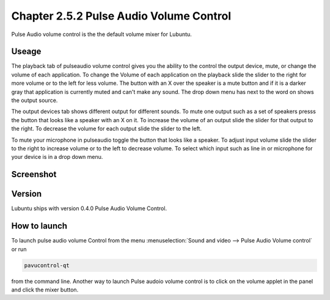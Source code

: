 Chapter 2.5.2 Pulse Audio Volume Control
========================================

Pulse Audio volume control is the the default volume mixer for Lubuntu.

Useage
------
The playback tab of pulseaudio volume control gives you the ability to the control the output device, mute, or change the volume of each application. To change the Volume of each application on the playback slide the slider to the right for more volume or to the left for less volume. The button with an X over the speaker is a mute button and if it is a darker gray that application is currently muted and can't make any sound. The drop down menu has next to the word on shows the output source.

The output devices tab shows different output for different sounds. To mute one output such as a set of speakers presss the button that looks like a speaker with an X on it. To increase the volume of an output slide the slider for that output to the right. To decrease the volume for each output slide the slider to the left.

To mute your microphone in pulseaudio toggle the button that looks like a speaker. To adjust input volume slide the slider to the right to increase volume or to the left to decrease volume. To select which input such as line in or microphone for your device is in a drop down menu.  

Screenshot
----------
.. image:: pavucontrol-qt.png

Version
-------
Lubuntu ships with version 0.4.0 Pulse Audio Volume Control. 

How to launch
-------------
To launch pulse audio volume Control from the menu :menuselection:`Sound and video --> Pulse Audio Volume control` or run 

.. code:: 

   pavucontrol-qt 

from the command line. Another way to launch Pulse audoio volume control is to click on the volume applet in the panel and click the mixer button.

